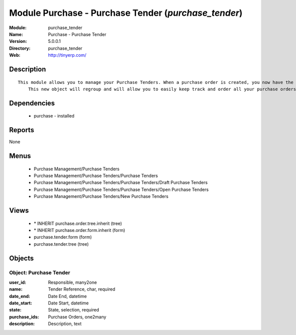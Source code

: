 
Module Purchase - Purchase Tender (*purchase_tender*)
=====================================================
:Module: purchase_tender
:Name: Purchase - Purchase Tender
:Version: 5.0.0.1
:Directory: purchase_tender
:Web: http://tinyerp.com/

Description
-----------

::

  This module allows you to manage your Purchase Tenders. When a purchase order is created, you now have the opportunity to save the related tender. 
      This new object will regroup and will allow you to easily keep track and order all your purchase orders.

Dependencies
------------

 * purchase - installed

Reports
-------

None


Menus
-------

 * Purchase Management/Purchase Tenders
 * Purchase Management/Purchase Tenders/Purchase Tenders
 * Purchase Management/Purchase Tenders/Purchase Tenders/Draft Purchase Tenders
 * Purchase Management/Purchase Tenders/Purchase Tenders/Open Purchase Tenders
 * Purchase Management/Purchase Tenders/New Purchase Tenders

Views
-----

 * \* INHERIT purchase.order.tree.inherit (tree)
 * \* INHERIT purchase.order.form.inherit (form)
 * purchase.tender.form (form)
 * purchase.tender.tree (tree)


Objects
-------

Object: Purchase Tender
#######################



:user_id: Responsible, many2one





:name: Tender Reference, char, required





:date_end: Date End, datetime





:date_start: Date Start, datetime





:state: State, selection, required





:purchase_ids: Purchase Orders, one2many





:description: Description, text


